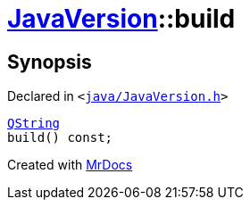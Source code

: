 [#JavaVersion-build]
= xref:JavaVersion.adoc[JavaVersion]::build
:relfileprefix: ../
:mrdocs:


== Synopsis

Declared in `&lt;https://github.com/PrismLauncher/PrismLauncher/blob/develop/java/JavaVersion.h#L36[java&sol;JavaVersion&period;h]&gt;`

[source,cpp,subs="verbatim,replacements,macros,-callouts"]
----
xref:QString.adoc[QString]
build() const;
----



[.small]#Created with https://www.mrdocs.com[MrDocs]#
